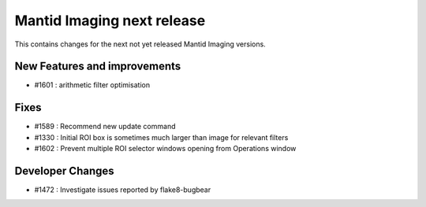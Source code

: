 Mantid Imaging next release
===========================

This contains changes for the next not yet released Mantid Imaging versions.

New Features and improvements
-----------------------------

- #1601 : arithmetic filter optimisation

Fixes
-----
- #1589 : Recommend new update command
- #1330 : Initial ROI box is sometimes much larger than image for relevant filters
- #1602 : Prevent multiple ROI selector windows opening from Operations window

Developer Changes
-----------------

- #1472 : Investigate issues reported by flake8-bugbear